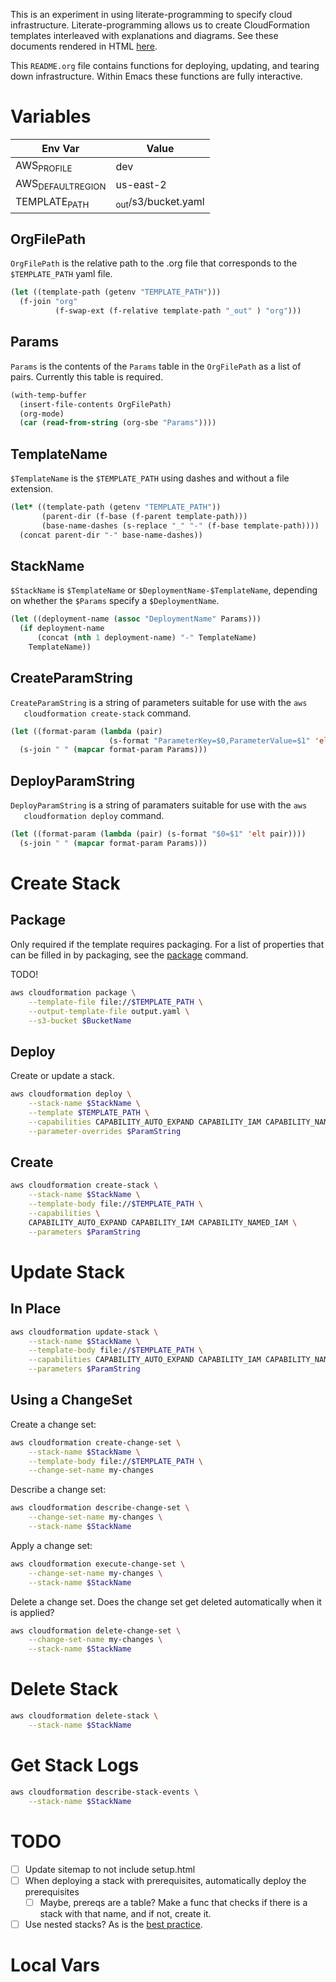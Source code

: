#+PROPERTY: header-args+ :results output

This is an experiment in using literate-programming to specify cloud
infrastructure. Literate-programming allows us to create CloudFormation
templates interleaved with explanations and diagrams. See these documents
rendered in HTML [[https://www.cfclrk.com/cloudformation/home.html][here]].

This =README.org= file contains functions for deploying, updating, and tearing
down infrastructure. Within Emacs these functions are fully interactive.

* Variables

  #+NAME: Env
  | Env Var            | Value                   |
  |--------------------+-------------------------|
  | AWS_PROFILE        | dev                     |
  | AWS_DEFAULT_REGION | us-east-2               |
  | TEMPLATE_PATH      | _out/s3/bucket.yaml     |

  #+begin_src emacs-lisp :var env=Env :exports none
    (setenv-file-export-pairs env)
  #+end_src

  #+RESULTS:

** OrgFilePath

   =OrgFilePath= is the relative path to the .org file that corresponds to the
   =$TEMPLATE_PATH= yaml file.

   #+NAME: OrgFilePath
   #+begin_src emacs-lisp :results value
     (let ((template-path (getenv "TEMPLATE_PATH")))
       (f-join "org"
               (f-swap-ext (f-relative template-path "_out" ) "org")))
   #+end_src

** Params

   =Params= is the contents of the =Params= table in the =OrgFilePath= as a list
   of pairs. Currently this table is required.

   #+NAME: Params
   #+header: :var OrgFilePath=OrgFilePath
   #+begin_src emacs-lisp :results value
     (with-temp-buffer
       (insert-file-contents OrgFilePath)
       (org-mode)
       (car (read-from-string (org-sbe "Params"))))
   #+end_src

** TemplateName

   =$TemplateName= is the =$TEMPLATE_PATH= using dashes and without a file
   extension.

   #+NAME: TemplateName
   #+begin_src emacs-lisp :results value
     (let* ((template-path (getenv "TEMPLATE_PATH"))
            (parent-dir (f-base (f-parent template-path)))
            (base-name-dashes (s-replace "_" "-" (f-base template-path))))
       (concat parent-dir "-" base-name-dashes))
   #+end_src

** StackName

   =$StackName= is =$TemplateName= or =$DeploymentName-$TemplateName=, depending
   on whether the =$Params= specify a =$DeploymentName=.

   #+NAME: StackName
   #+header: :var TemplateName=TemplateName Params=Params
   #+begin_src emacs-lisp :results value
     (let ((deployment-name (assoc "DeploymentName" Params)))
       (if deployment-name
           (concat (nth 1 deployment-name) "-" TemplateName)
         TemplateName))
   #+end_src

** CreateParamString

   =CreateParamString= is a string of parameters suitable for use with the =aws
   cloudformation create-stack= command.

   #+NAME: CreateParamString
   #+header: :var Params=Params
   #+begin_src emacs-lisp :results value
     (let ((format-param (lambda (pair)
                           (s-format "ParameterKey=$0,ParameterValue=$1" 'elt pair))))
       (s-join " " (mapcar format-param Params)))
   #+end_src

** DeployParamString

   =DeployParamString= is a string of paramaters suitable for use with the =aws
   cloudformation deploy= command.

   #+NAME: DeployParamString
   #+header: :var Params=Params
   #+begin_src emacs-lisp :results value
     (let ((format-param (lambda (pair) (s-format "$0=$1" 'elt pair))))
       (s-join " " (mapcar format-param Params)))
   #+end_src

* Create Stack

** Package

   Only required if the template requires packaging. For a list of properties
   that can be filled in by packaging, see the [[https://docs.aws.amazon.com/cli/latest/reference/cloudformation/package.html][package]] command.

   TODO!

   #+begin_src sh
     aws cloudformation package \
         --template-file file://$TEMPLATE_PATH \
         --output-template-file output.yaml \
         --s3-bucket $BucketName
   #+end_src

** Deploy

   Create or update a stack.

   #+header: :prologue "exec 2>&1" :epilogue "true"
   #+header: :var StackName=StackName ParamString=DeployParamString
   #+begin_src sh :async
     aws cloudformation deploy \
         --stack-name $StackName \
         --template $TEMPLATE_PATH \
         --capabilities CAPABILITY_AUTO_EXPAND CAPABILITY_IAM CAPABILITY_NAMED_IAM \
         --parameter-overrides $ParamString
   #+end_src

** Create

   #+header: :var StackName=StackName ParamString=CreateParamString
   #+begin_src sh
     aws cloudformation create-stack \
         --stack-name $StackName \
         --template-body file://$TEMPLATE_PATH \
         --capabilities \
         CAPABILITY_AUTO_EXPAND CAPABILITY_IAM CAPABILITY_NAMED_IAM \
         --parameters $ParamString
   #+end_src

* Update Stack

** In Place

   #+begin_src sh :var StackName=StackName ParamString=ParamString
     aws cloudformation update-stack \
         --stack-name $StackName \
         --template-body file://$TEMPLATE_PATH \
         --capabilities CAPABILITY_AUTO_EXPAND CAPABILITY_IAM CAPABILITY_NAMED_IAM \
         --parameters $ParamString
   #+end_src

** Using a ChangeSet

   Create a change set:

   #+header: :var StackName=StackName
   #+begin_src sh
     aws cloudformation create-change-set \
         --stack-name $StackName \
         --template-body file://$TEMPLATE_PATH \
         --change-set-name my-changes
   #+end_src

   Describe a change set:

   #+header: :var StackName=StackName
   #+begin_src sh
     aws cloudformation describe-change-set \
         --change-set-name my-changes \
         --stack-name $StackName
   #+end_src

   Apply a change set:

   #+header: :var StackName=StackName
   #+begin_src sh
     aws cloudformation execute-change-set \
         --change-set-name my-changes \
         --stack-name $StackName
   #+end_src

   Delete a change set. Does the change set get deleted automatically when it is
   applied?

   #+header: :var StackName=StackName
   #+begin_src sh
     aws cloudformation delete-change-set \
         --change-set-name my-changes \
         --stack-name $StackName
   #+end_src

* Delete Stack

  #+header: :var StackName=StackName
  #+begin_src sh
    aws cloudformation delete-stack \
        --stack-name $StackName
  #+end_src

* Get Stack Logs

  #+header: :var StackName=StackName
  #+begin_src sh
    aws cloudformation describe-stack-events \
        --stack-name $StackName
  #+end_src

* TODO

  - [ ] Update sitemap to not include setup.html
  - [ ] When deploying a stack with prerequisites, automatically deploy the
    prerequisites
    - [ ] Maybe, prereqs are a table? Make a func that checks if there is a
      stack with that name, and if not, create it.
  - [ ] Use nested stacks? As is the [[https://docs.aws.amazon.com/AWSCloudFormation/latest/UserGuide/best-practices.html#nested][best practice]].

* Local Vars

  # Local Variables:
  # org-src-preserve-indentation: nil
  # org-adapt-indentation: t
  # End:
